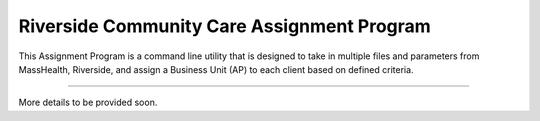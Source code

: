 Riverside Community Care Assignment Program
========================

This Assignment Program is a command line utility that is designed to take in multiple files and parameters from
MassHealth, Riverside, and assign a Business Unit (AP) to each client based on defined criteria.

---------------

More details to be provided soon.